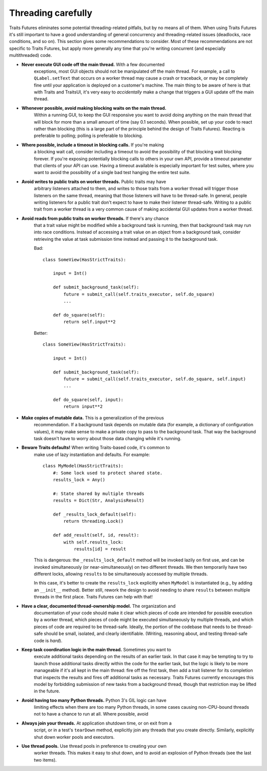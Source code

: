 ..
   (C) Copyright 2018-2021 Enthought, Inc., Austin, TX
   All rights reserved.

   This software is provided without warranty under the terms of the BSD
   license included in LICENSE.txt and may be redistributed only under
   the conditions described in the aforementioned license. The license
   is also available online at http://www.enthought.com/licenses/BSD.txt

   Thanks for using Enthought open source!


Threading carefully
===================

Traits Futures eliminates some potential threading-related pitfalls, but by no
means all of them. When using Traits Futures it's still important to have a
good understanding of general concurrency and threading-related issues
(deadlocks, race conditions, and so on). This section gives some
recommendations to consider. Most of these recommendations are not specific to
Traits Futures, but apply more generally any time that you're writing
concurrent (and especially multithreaded) code.

- **Never execute GUI code off the main thread.** With a few documented
    exceptions, most GUI objects should not be manipulated off the main thread.
    For example, a call to ``QLabel.setText`` that occurs on a worker thread
    may cause a crash or traceback, or may be completely fine until your
    application is deployed on a customer's machine. The main thing to be aware
    of here is that with Traits and TraitsUI, it's very easy to *accidentally*
    make a change that triggers a GUI update off the main thread.

- **Whenever possible, avoid making blocking waits on the main thread.**
    Within a running GUI, to keep the GUI responsive you want to avoid doing
    anything on the main thread that will block for more than a small amount of
    time (say 0.1 seconds). When possible, set up your code to react rather
    than blocking (this is a large part of the principle behind the design of
    Traits Futures). Reacting is preferable to polling; polling is preferable
    to blocking.

- **Where possible, include a timeout in blocking calls.** If you're making
    a blocking wait call, consider including a timeout to avoid the possibility
    of that blocking wait blocking forever. If you're exposing potentially
    blocking calls to others in your own API, provide a timeout parameter that
    clients of your API can use. Having a timeout available is especially
    important for test suites, where you want to avoid the possibility of a
    single bad test hanging the entire test suite.

- **Avoid writes to public traits on worker threads.** Public traits may have
    arbitrary listeners attached to them, and writes to those traits from a
    worker thread will trigger those listeners on the same thread, meaning that
    those listeners will have to be thread-safe. In general, people writing
    listeners for a public trait don't expect to have to make their listener
    thread-safe. Writing to a public trait from a worker thread is a very
    common cause of making accidental GUI updates from a worker thread.

- **Avoid reads from public traits on worker threads.** If there's any chance
    that a trait value might be modified while a background task is running,
    then that background task may run into race conditions. Instead of
    accessing a trait value on an object from a background task, consider
    retrieving the value at task submission time instead and passing it to the
    background task.

    Bad::

        class SomeView(HasStrictTraits):

            input = Int()

            def submit_background_task(self):
                future = submit_call(self.traits_executor, self.do_square)
                ...

            def do_square(self):
                return self.input**2

    Better::

        class SomeView(HasStrictTraits):

            input = Int()

            def submit_background_task(self):
                future = submit_call(self.traits_executor, self.do_square, self.input)
                ...

            def do_square(self, input):
                return input**2

- **Make copies of mutable data.** This is a generalization of the previous
    recommendation. If a background task depends on mutable data (for example,
    a dictionary of configuration values), it may make sense to make a private
    copy to pass to the background task. That way the background task doesn't
    have to worry about those data changing while it's running.

- **Beware Traits defaults!** When writing Traits-based code, it's common to
    make use of lazy instantiation and defaults. For example::

        class MyModel(HasStrictTraits):
            #: Some lock used to protect shared state.
            results_lock = Any()

            #: State shared by multiple threads
            results = Dict(Str, AnalysisResult)

            def _results_lock_default(self):
                return threading.Lock()

            def add_result(self, id, result):
                with self.results_lock:
                    results[id] = result

    This is dangerous: the ``_results_lock_default`` method will be invoked
    lazily on first use, and can be invoked simultaneously (or
    near-simultaneously) on two different threads. We then temporarily have two
    different locks, allowing ``results`` to be simultaneously accessed by
    multiple threads.

    In this case, it's better to create the ``results_lock`` explicitly when
    ``MyModel`` is instantiated (e.g., by adding an ``__init__`` method).
    Better still, rework the design to avoid needing to share ``results``
    between multiple threads in the first place. Traits Futures can help with
    that!

- **Have a clear, documented thread-ownership model.** The organization and
    documentation of your code should make it clear which pieces of code are
    intended for possible execution by a worker thread, which pieces of code
    might be executed simultaneously by multiple threads, and which pieces of
    code are required to be thread-safe. Ideally, the portion of the codebase
    that needs to be thread-safe should be small, isolated, and clearly
    identifiable. (Writing, reasoning about, and testing thread-safe code is
    *hard*).

- **Keep task coordination logic in the main thread.** Sometimes you want to
    execute additional tasks depending on the results of an earlier task. In
    that case it may be tempting to try to launch those additional tasks
    directly within the code for the earlier task, but the logic is likely to
    be more manageable if it's all kept in the main thread: fire off the first
    task, then add a trait listener for its completion that inspects the
    results and fires off additional tasks as necessary. Traits Futures
    currently encourages this model by forbidding submission of new tasks from
    a background thread, though that restriction may be lifted in the future.

- **Avoid having too many Python threads.** Python 3's GIL logic can have
    limiting effects when there are too many Python threads, in some cases
    causing non-CPU-bound threads not to have a chance to run at all. Where
    possible, avoid

- **Always join your threads.** At application shutdown time, or on exit from a
    script, or in a test's ``tearDown`` method, explicitly join any threads
    that you create directly. Similarly, explicitly shut down worker pools and
    executors.

- **Use thread pools.** Use thread pools in preference to creating your own
    worker threads. This makes it easy to shut down, and to avoid an explosion
    of Python threads (see the last two items).
